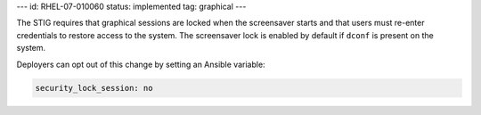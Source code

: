 ---
id: RHEL-07-010060
status: implemented
tag: graphical
---

The STIG requires that graphical sessions are locked when the screensaver
starts and that users must re-enter credentials to restore access to the
system. The screensaver lock is enabled by default if ``dconf`` is present on
the system.

Deployers can opt out of this change by setting an Ansible variable:

.. code-block:: yaml

    security_lock_session: no
